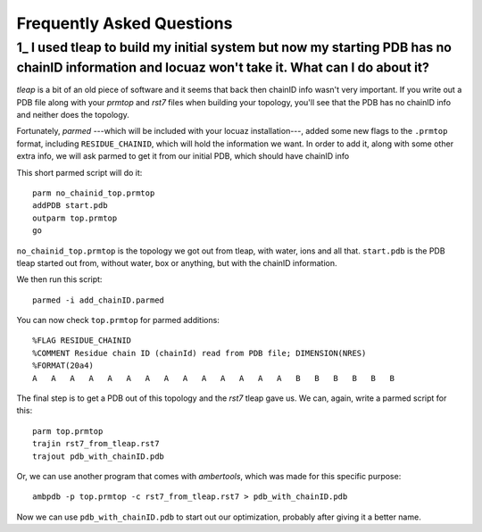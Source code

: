 ===================================================
Frequently Asked Questions
===================================================

.. _faq1:

1\_ |q1|
--------
*tleap* is a bit of an old piece of software and it seems that back then chainID
info wasn't very important. If you write out a PDB file along with your *prmtop*
and *rst7* files when building your topology, you'll see that the PDB has no
chainID info and neither does the topology.

Fortunately, *parmed* ---which will be included with your locuaz installation---,
added some new flags to the ``.prmtop`` format, including ``RESIDUE_CHAINID``,
which will hold the information we want. In order to add it, along with some other
extra info, we will ask parmed to get it from our initial PDB, which should have
chainID info

This short parmed script will do it::

        parm no_chainid_top.prmtop
        addPDB start.pdb
        outparm top.prmtop
        go

``no_chainid_top.prmtop`` is the topology we got out from tleap, with water, ions
and all that. ``start.pdb`` is the PDB tleap started out from, without water, box
or anything, but with the chainID information.

We then run this script::

    parmed -i add_chainID.parmed

You can now check ``top.prmtop`` for parmed additions::

    %FLAG RESIDUE_CHAINID
    %COMMENT Residue chain ID (chainId) read from PDB file; DIMENSION(NRES)
    %FORMAT(20a4)
    A   A   A   A   A   A   A   A   A   A   A   A   A   A   B   B   B   B   B   B

The final step is to get a PDB out of this topology and the *rst7* tleap gave us.
We can, again, write a parmed script for this::

    parm top.prmtop
    trajin rst7_from_tleap.rst7
    trajout pdb_with_chainID.pdb

Or, we can use another program that comes with *ambertools*, which was made for
this specific purpose::

    ambpdb -p top.prmtop -c rst7_from_tleap.rst7 > pdb_with_chainID.pdb

Now we can use ``pdb_with_chainID.pdb`` to start out our optimization, probably
after giving it a better name.

.. |q1| replace:: I used tleap to build my initial system
    but now my starting PDB has no chainID information and locuaz won't take it.
    What can I do about it?